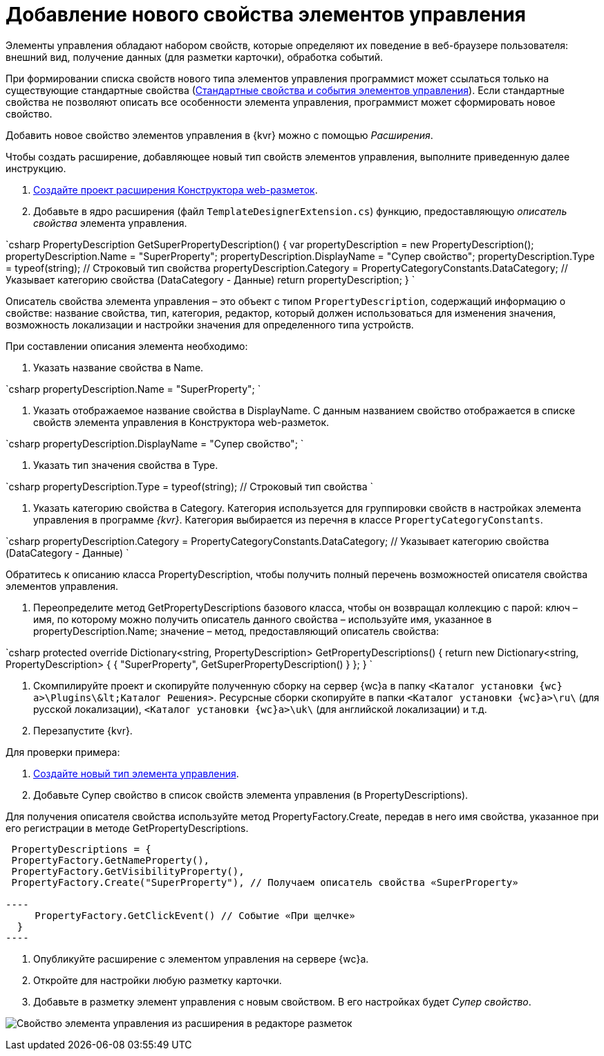 = Добавление нового свойства элементов управления

Элементы управления обладают набором свойств, которые определяют их поведение в веб-браузере пользователя: внешний вид, получение данных (для разметки карточки), обработка событий. 

При формировании списка свойств нового типа элементов управления программист может ссылаться только на существующие стандартные свойства (link:StandartPropertiesOfControls.md[Стандартные свойства и события элементов управления]). Если стандартные свойства не позволяют описать все особенности элемента управления, программист может сформировать новое свойство.

Добавить новое свойство элементов управления в {kvr} можно с помощью _Расширения_.

Чтобы создать расширение, добавляющее новый тип свойств элементов управления, выполните приведенную далее инструкцию.

. link:LayoutDesignerExtensionNew.md[Создайте проект расширения Конструктора web-разметок].

. Добавьте в ядро расширения (файл `TemplateDesignerExtension.cs`) функцию, предоставляющую _описатель свойства_ элемента управления.

`csharp
   PropertyDescription GetSuperPropertyDescription()
   {
     var propertyDescription = new PropertyDescription();
     propertyDescription.Name = &quot;SuperProperty&quot;;
     propertyDescription.DisplayName = &quot;Супер свойство&quot;;
     propertyDescription.Type = typeof(string); // Строковый тип свойства
     propertyDescription.Category = PropertyCategoryConstants.DataCategory; // Указывает категорию свойства (DataCategory - Данные)
     return propertyDescription;
   }
`

Описатель свойства элемента управления – это объект с типом `PropertyDescription`, содержащий информацию о свойстве: название свойства, тип, категория, редактор, который должен использоваться для изменения значения, возможность локализации и настройки значения для определенного типа устройств.

При составлении описания элемента необходимо:

. Указать название свойства в Name.

`csharp
     propertyDescription.Name = &quot;SuperProperty&quot;;
`

. Указать отображаемое название свойства в DisplayName. С данным названием свойство отображается в списке свойств элемента управления в Конструктора web-разметок.

`csharp
     propertyDescription.DisplayName = &quot;Супер свойство&quot;;
`

. Указать тип значения свойства в Type.

`csharp
     propertyDescription.Type = typeof(string); // Строковый тип свойства
`

. Указать категорию свойства в Category. Категория используется для группировки свойств в настройках элемента управления в программе _{kvr}_. Категория выбирается из перечня в классе `PropertyCategoryConstants`.

`csharp
     propertyDescription.Category = PropertyCategoryConstants.DataCategory; // Указывает категорию свойства (DataCategory - Данные)
`

Обратитесь к описанию класса PropertyDescription, чтобы получить полный перечень возможностей описателя свойства элементов управления. 

. Переопределите метод GetPropertyDescriptions базового класса, чтобы он возвращал коллекцию с парой: ключ – имя, по которому можно получить описатель данного свойства – используйте имя, указанное в propertyDescription.Name; значение – метод, предоставляющий описатель свойства:

`csharp
   protected override Dictionary&lt;string, PropertyDescription&gt; GetPropertyDescriptions()
   {
       return new Dictionary&lt;string, PropertyDescription&gt;
       {
            { &quot;SuperProperty&quot;, GetSuperPropertyDescription() }    
       };
   }
`

. Скомпилируйте проект и скопируйте полученную сборку на сервер {wc}а в папку `&lt;Каталог установки {wc}а&gt;\Plugins\\&lt;Каталог Решения&gt;`. Ресурсные сборки скопируйте в папки `&lt;Каталог установки {wc}а&gt;\ru\` (для русской локализации), `&lt;Каталог установки {wc}а&gt;\uk\` (для английской локализации) и т.д.

. Перезапустите {kvr}.

Для проверки примера:

. link:LayoutDesignerExtensionWithControlType.md[Создайте новый тип элемента управления].

. Добавьте Супер свойство в список свойств элемента управления (в PropertyDescriptions).

Для получения описателя свойства используйте метод PropertyFactory.Create, передав в него имя свойства, указанное при его регистрации в методе GetPropertyDescriptions.

```csharp
 PropertyDescriptions = {
 PropertyFactory.GetNameProperty(),
 PropertyFactory.GetVisibilityProperty(),
 PropertyFactory.Create("SuperProperty"), // Получаем описатель свойства «SuperProperty»

----
     PropertyFactory.GetClickEvent() // Событие «При щелчке»
  }
----

```

. Опубликуйте расширение с элементом управления на сервере {wc}а.

. Откройте для настройки любую разметку карточки.

. Добавьте в разметку элемент управления с новым свойством. В его настройках будет _Супер свойство_.

image:img/controlsProperty.png[Свойство элемента управления из расширения в редакторе разметок]